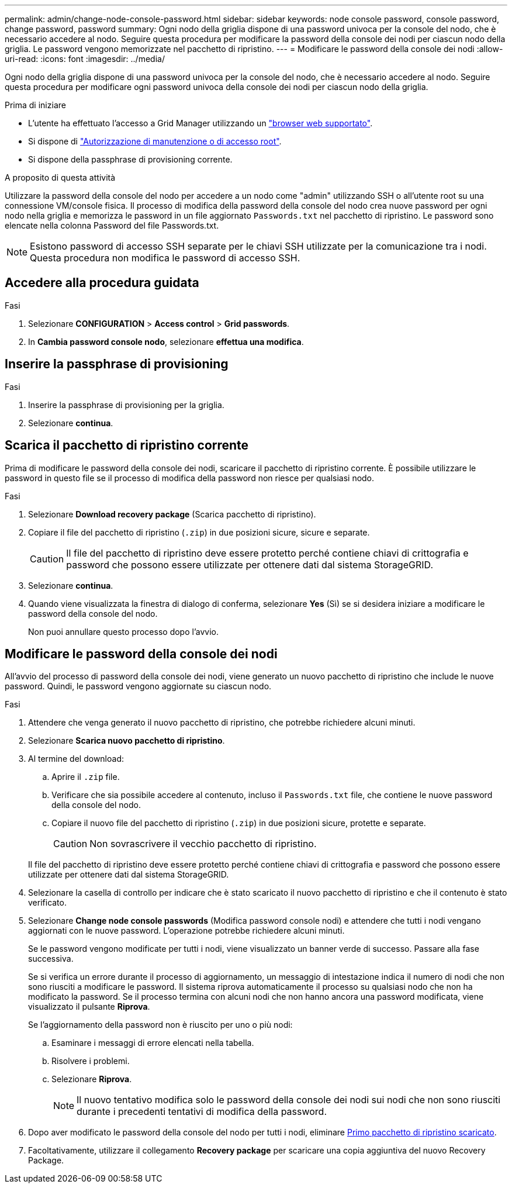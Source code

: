 ---
permalink: admin/change-node-console-password.html 
sidebar: sidebar 
keywords: node console password, console password, change password, password 
summary: Ogni nodo della griglia dispone di una password univoca per la console del nodo, che è necessario accedere al nodo. Seguire questa procedura per modificare la password della console dei nodi per ciascun nodo della griglia. Le password vengono memorizzate nel pacchetto di ripristino. 
---
= Modificare le password della console dei nodi
:allow-uri-read: 
:icons: font
:imagesdir: ../media/


[role="lead"]
Ogni nodo della griglia dispone di una password univoca per la console del nodo, che è necessario accedere al nodo. Seguire questa procedura per modificare ogni password univoca della console dei nodi per ciascun nodo della griglia.

.Prima di iniziare
* L'utente ha effettuato l'accesso a Grid Manager utilizzando un link:../admin/web-browser-requirements.html["browser web supportato"].
* Si dispone di link:admin-group-permissions.html["Autorizzazione di manutenzione o di accesso root"].
* Si dispone della passphrase di provisioning corrente.


.A proposito di questa attività
Utilizzare la password della console del nodo per accedere a un nodo come "admin" utilizzando SSH o all'utente root su una connessione VM/console fisica. Il processo di modifica della password della console del nodo crea nuove password per ogni nodo nella griglia e memorizza le password in un file aggiornato `Passwords.txt` nel pacchetto di ripristino. Le password sono elencate nella colonna Password del file Passwords.txt.


NOTE: Esistono password di accesso SSH separate per le chiavi SSH utilizzate per la comunicazione tra i nodi. Questa procedura non modifica le password di accesso SSH.



== Accedere alla procedura guidata

.Fasi
. Selezionare *CONFIGURATION* > *Access control* > *Grid passwords*.
. In *Cambia password console nodo*, selezionare *effettua una modifica*.




== Inserire la passphrase di provisioning

.Fasi
. Inserire la passphrase di provisioning per la griglia.
. Selezionare *continua*.




== [[download-current]]Scarica il pacchetto di ripristino corrente

Prima di modificare le password della console dei nodi, scaricare il pacchetto di ripristino corrente. È possibile utilizzare le password in questo file se il processo di modifica della password non riesce per qualsiasi nodo.

.Fasi
. Selezionare *Download recovery package* (Scarica pacchetto di ripristino).
. Copiare il file del pacchetto di ripristino (`.zip`) in due posizioni sicure, sicure e separate.
+

CAUTION: Il file del pacchetto di ripristino deve essere protetto perché contiene chiavi di crittografia e password che possono essere utilizzate per ottenere dati dal sistema StorageGRID.

. Selezionare *continua*.
. Quando viene visualizzata la finestra di dialogo di conferma, selezionare *Yes* (Sì) se si desidera iniziare a modificare le password della console del nodo.
+
Non puoi annullare questo processo dopo l'avvio.





== Modificare le password della console dei nodi

All'avvio del processo di password della console dei nodi, viene generato un nuovo pacchetto di ripristino che include le nuove password. Quindi, le password vengono aggiornate su ciascun nodo.

.Fasi
. Attendere che venga generato il nuovo pacchetto di ripristino, che potrebbe richiedere alcuni minuti.
. Selezionare *Scarica nuovo pacchetto di ripristino*.
. Al termine del download:
+
.. Aprire il `.zip` file.
.. Verificare che sia possibile accedere al contenuto, incluso il `Passwords.txt` file, che contiene le nuove password della console del nodo.
.. Copiare il nuovo file del pacchetto di ripristino (`.zip`) in due posizioni sicure, protette e separate.
+

CAUTION: Non sovrascrivere il vecchio pacchetto di ripristino.

+
Il file del pacchetto di ripristino deve essere protetto perché contiene chiavi di crittografia e password che possono essere utilizzate per ottenere dati dal sistema StorageGRID.



. Selezionare la casella di controllo per indicare che è stato scaricato il nuovo pacchetto di ripristino e che il contenuto è stato verificato.
. Selezionare *Change node console passwords* (Modifica password console nodi) e attendere che tutti i nodi vengano aggiornati con le nuove password. L'operazione potrebbe richiedere alcuni minuti.
+
Se le password vengono modificate per tutti i nodi, viene visualizzato un banner verde di successo. Passare alla fase successiva.

+
Se si verifica un errore durante il processo di aggiornamento, un messaggio di intestazione indica il numero di nodi che non sono riusciti a modificare le password. Il sistema riprova automaticamente il processo su qualsiasi nodo che non ha modificato la password. Se il processo termina con alcuni nodi che non hanno ancora una password modificata, viene visualizzato il pulsante *Riprova*.

+
Se l'aggiornamento della password non è riuscito per uno o più nodi:

+
.. Esaminare i messaggi di errore elencati nella tabella.
.. Risolvere i problemi.
.. Selezionare *Riprova*.
+

NOTE: Il nuovo tentativo modifica solo le password della console dei nodi sui nodi che non sono riusciti durante i precedenti tentativi di modifica della password.



. Dopo aver modificato le password della console del nodo per tutti i nodi, eliminare <<download-current,Primo pacchetto di ripristino scaricato>>.
. Facoltativamente, utilizzare il collegamento *Recovery package* per scaricare una copia aggiuntiva del nuovo Recovery Package.

